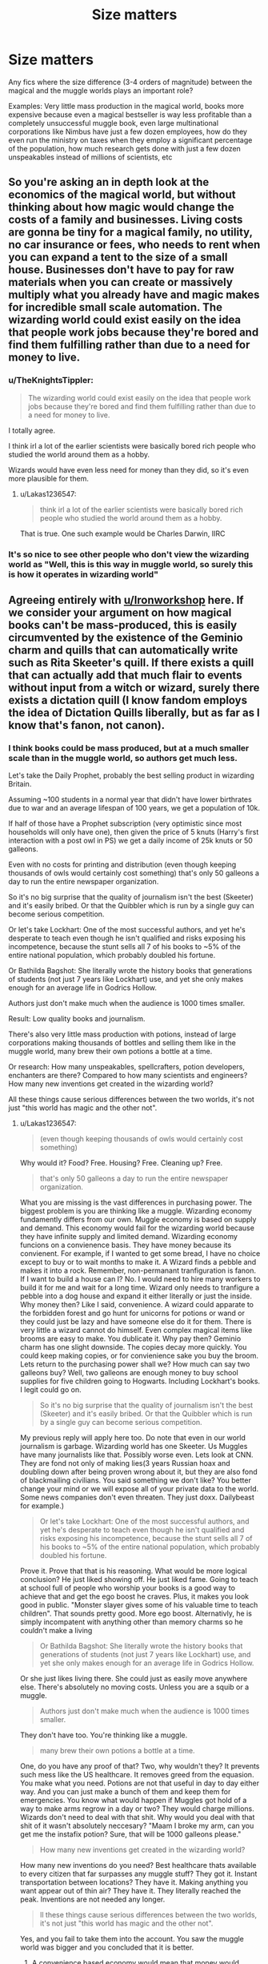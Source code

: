 #+TITLE: Size matters

* Size matters
:PROPERTIES:
:Author: 15_Redstones
:Score: 25
:DateUnix: 1559561298.0
:DateShort: 2019-Jun-03
:FlairText: Request
:END:
Any fics where the size difference (3-4 orders of magnitude) between the magical and the muggle worlds plays an important role?

Examples: Very little mass production in the magical world, books more expensive because even a magical bestseller is way less profitable than a completely unsuccessful muggle book, even large multinational corporations like Nimbus have just a few dozen employees, how do they even run the ministry on taxes when they employ a significant percentage of the population, how much research gets done with just a few dozen unspeakables instead of millions of scientists, etc


** So you're asking an in depth look at the economics of the magical world, but without thinking about how magic would change the costs of a family and businesses. Living costs are gonna be tiny for a magical family, no utility, no car insurance or fees, who needs to rent when you can expand a tent to the size of a small house. Businesses don't have to pay for raw materials when you can create or massively multiply what you already have and magic makes for incredible small scale automation. The wizarding world could exist easily on the idea that people work jobs because they're bored and find them fulfilling rather than due to a need for money to live.
:PROPERTIES:
:Author: Ironworkshop
:Score: 29
:DateUnix: 1559566028.0
:DateShort: 2019-Jun-03
:END:

*** u/TheKnightsTippler:
#+begin_quote
  The wizarding world could exist easily on the idea that people work jobs because they're bored and find them fulfilling rather than due to a need for money to live.
#+end_quote

I totally agree.

I think irl a lot of the earlier scientists were basically bored rich people who studied the world around them as a hobby.

Wizards would have even less need for money than they did, so it's even more plausible for them.
:PROPERTIES:
:Author: TheKnightsTippler
:Score: 18
:DateUnix: 1559577684.0
:DateShort: 2019-Jun-03
:END:

**** u/Lakas1236547:
#+begin_quote
  think irl a lot of the earlier scientists were basically bored rich people who studied the world around them as a hobby.
#+end_quote

That is true. One such example would be Charles Darwin, IIRC
:PROPERTIES:
:Author: Lakas1236547
:Score: 7
:DateUnix: 1559583585.0
:DateShort: 2019-Jun-03
:END:


*** It's so nice to see other people who don't view the wizarding world as "Well, this is this way in muggle world, so surely this is how it operates in wizarding world"
:PROPERTIES:
:Author: Lakas1236547
:Score: 7
:DateUnix: 1559583653.0
:DateShort: 2019-Jun-03
:END:


** Agreeing entirely with [[/u/Ironworkshop][u/Ironworkshop]] here. If we consider your argument on how magical books can't be mass-produced, this is easily circumvented by the existence of the Geminio charm and quills that can automatically write such as Rita Skeeter's quill. If there exists a quill that can actually add that much flair to events without input from a witch or wizard, surely there exists a dictation quill (I know fandom employs the idea of Dictation Quills liberally, but as far as I know that's fanon, not canon).
:PROPERTIES:
:Author: kyella14
:Score: 8
:DateUnix: 1559569425.0
:DateShort: 2019-Jun-03
:END:

*** I think books could be mass produced, but at a much smaller scale than in the muggle world, so authors get much less.

Let's take the Daily Prophet, probably the best selling product in wizarding Britain.

Assuming ~100 students in a normal year that didn't have lower birthrates due to war and an average lifespan of 100 years, we get a population of 10k.

If half of those have a Prophet subscription (very optimistic since most households will only have one), then given the price of 5 knuts (Harry's first interaction with a post owl in PS) we get a daily income of 25k knuts or 50 galleons.

Even with no costs for printing and distribution (even though keeping thousands of owls would certainly cost something) that's only 50 galleons a day to run the entire newspaper organization.

So it's no big surprise that the quality of journalism isn't the best (Skeeter) and it's easily bribed. Or that the Quibbler which is run by a single guy can become serious competition.

Or let's take Lockhart: One of the most successful authors, and yet he's desperate to teach even though he isn't qualified and risks exposing his incompetence, because the stunt sells all 7 of his books to ~5% of the entire national population, which probably doubled his fortune.

Or Bathilda Bagshot: She literally wrote the history books that generations of students (not just 7 years like Lockhart) use, and yet she only makes enough for an average life in Godrics Hollow.

Authors just don't make much when the audience is 1000 times smaller.

Result: Low quality books and journalism.

There's also very little mass production with potions, instead of large corporations making thousands of bottles and selling them like in the muggle world, many brew their own potions a bottle at a time.

Or research: How many unspeakables, spellcrafters, potion developers, enchanters are there? Compared to how many scientists and engineers? How many new inventions get created in the wizarding world?

All these things cause serious differences between the two worlds, it's not just "this world has magic and the other not".
:PROPERTIES:
:Author: 15_Redstones
:Score: 4
:DateUnix: 1559573874.0
:DateShort: 2019-Jun-03
:END:

**** u/Lakas1236547:
#+begin_quote
  (even though keeping thousands of owls would certainly cost something)
#+end_quote

Why would it? Food? Free. Housing? Free. Cleaning up? Free.

#+begin_quote
  that's only 50 galleons a day to run the entire newspaper organization.
#+end_quote

What you are missing is the vast differences in purchasing power. The biggest problem is you are thinking like a muggle. Wizarding economy fundamently differs from our own. Muggle economy is based on supply and demand. This economy would fail for the wizarding world because they have infinite supply and limited demand. Wizarding economy funcions on a convienence basis. They have money because its convienent. For example, if I wanted to get some bread, I have no choice except to buy or to wait months to make it. A Wizard finds a pebble and makes it into a rock. Remember, non-permanant tranfiguration is fanon. If I want to build a house can I? No. I would need to hire many workers to build it for me and wait for a long time. Wizard only needs to tranfigure a pebble into a dog house and expand it either literally or just the inside. Why money then? Like I said, convenience. A wizard could apparate to the forbidden forest and go hunt for unicorns for potions or wand or they could just be lazy and have someone else do it for them. There is very little a wizard cannot do himself. Even complex magical items like brooms are easy to make. You dublicate it. Why pay then? Geminio charm has one slight downside. The copies decay more quickly. You could keep making copies, or for convienience sake you buy the broom. Lets return to the purchasing power shall we? How much can say two galleons buy? Well, two galleons are enough money to buy school supplies for five children going to Hogwarts. Including Lockhart's books. I legit could go on.

#+begin_quote
  So it's no big surprise that the quality of journalism isn't the best (Skeeter) and it's easily bribed. Or that the Quibbler which is run by a single guy can become serious competition.
#+end_quote

My previous reply will apply here too. Do note that even in our world journalism is garbage. Wizarding world has one Skeeter. Us Muggles have many journalists like that. Possibly worse even. Lets look at CNN. They are fond not only of making lies(3 years Russian hoax and doubling down after being proven wrong about it, but they are also fond of blackmailing civilians. You said something we don't like? You better change your mind or we will expose all of your private data to the world. Some news companies don't even threaten. They just doxx. Dailybeast for example.)

#+begin_quote
  Or let's take Lockhart: One of the most successful authors, and yet he's desperate to teach even though he isn't qualified and risks exposing his incompetence, because the stunt sells all 7 of his books to ~5% of the entire national population, which probably doubled his fortune.
#+end_quote

Prove it. Prove that that is his reasoning. What would be more logical conclusion? He just liked showing off. He just liked fame. Going to teach at school full of people who worship your books is a good way to achieve that and get the ego boost he craves. Plus, it makes you look good in public. "Monster slayer gives some of his valuable time to teach children". That sounds pretty good. More ego boost. Alternativly, he is simply incompatent with anything other than memory charms so he couldn't make a living

#+begin_quote
  Or Bathilda Bagshot: She literally wrote the history books that generations of students (not just 7 years like Lockhart) use, and yet she only makes enough for an average life in Godrics Hollow.
#+end_quote

Or she just likes living there. She could just as easily move anywhere else. There's absolutely no moving costs. Unless you are a squib or a muggle.

#+begin_quote
  Authors just don't make much when the audience is 1000 times smaller.
#+end_quote

They don't have too. You're thinking like a muggle.

#+begin_quote
  many brew their own potions a bottle at a time.
#+end_quote

One, do you have any proof of that? Two, why wouldn't they? It prevents such mess like the US healthcare. It removes greed from the equasion. You make what you need. Potions are not that useful in day to day either way. And you can just make a bunch of them and keep them for emergencies. You know what would happen if Muggles got hold of a way to make arms regrow in a day or two? They would charge millions. Wizards don't need to deal with that shit. Why would you deal with that shit of it wasn't absolutely neccesary? "Maam I broke my arm, can you get me the instafix potion? Sure, that will be 1000 galleons please."

#+begin_quote
  How many new inventions get created in the wizarding world?
#+end_quote

How many new inventions do you need? Best healthcare thats available to every citizen that far surpasses any muggle stuff? They got it. Instant transportation between locations? They have it. Making anything you want appear out of thin air? They have it. They literally reached the peak. Inventions are not needed any longer.

#+begin_quote
  ll these things cause serious differences between the two worlds, it's not just "this world has magic and the other not".
#+end_quote

Yes, and you fail to take them into the account. You saw the muggle world was bigger and you concluded that it is better.
:PROPERTIES:
:Author: Lakas1236547
:Score: 6
:DateUnix: 1559585821.0
:DateShort: 2019-Jun-03
:END:

***** A convenience based economy would mean that money would matter very little and that isn't the case with Malfoy being important and the Weasleys being poor. Money still matters.

The wizard's economy still has supply and demand, but it's mostly services instead of goods.

Magic allows you to conjure anything you want, but it still takes work and, if you want decent quality, skill. Which not everyone has. So you'd still have people pay each other for services so that everyone can do the thing that they are good at.

Just because you can theoretically transfigure yourself a house, doesn't mean that it'd automatically be a liveable one, or that it'd have all these magical features like floo connections. You'd still have to employ specialists since you can't learn to be amazing at everything.

Magic doesn't write you a book. A quick quotes quill makes it easier, but the quality is lacking, so writing a good book can still take years of work. That's not free and with a tiny target audience it's actually quite problematic.

You still need people to work hard for certain things. Teaching, writing, selling, managing, paperwork, producing goods (even with magic making it easier it still takes some work, especially for complicated unique items), research, arresting dark wizards, enforcing secrecy, guarding Azkaban (why would anyone do that if money didn't matter?), operating magical machinery (driving the knight bus), etc

The wizard economy is much more service oriented than the muggle one, and the profitability of many services scales with the amount of people using it, which is why the tiny size of the population is so important.
:PROPERTIES:
:Author: 15_Redstones
:Score: 3
:DateUnix: 1559587183.0
:DateShort: 2019-Jun-03
:END:

****** u/Lakas1236547:
#+begin_quote
  A convenience based economy would mean that money would matter very little and that isn't the case with Malfoy being important and the Weasleys being poor. Money still matters.
#+end_quote

It legit doesn't. Malfoys are rich, sure, but that proves nothing. Your argument is flawed. Malfoys aren't important because they are rich. They are important for their social status. Long lines of purebloods, wizengamot seats, not being muggle lovers, not being blood traitors. Furthermore, whilst Weasleys are rich, they have pretty high standart of living. Way better than a normal muggle. Infinite food? Yup. Huge house? Yup? Big family but no one is suffering from food problems, living space, clothing? Yup. Can they do their hobbies? Yup. Look at Arthurs Car tinkering and enchanting and Molly's sweater making.

#+begin_quote
  The wizard's economy still has supply and demand, but it's mostly services instead of goods.
#+end_quote

For example?

#+begin_quote
  Magic allows you to conjure anything you want, but it still takes work and, if you want decent quality, skill.
#+end_quote

That's why you go to magic school. Its free too. And if you are orphan? You get all the money you need for supplies. Legit the only thing you need to do is to look up the spells you want and spend a weekend learning them.

#+begin_quote
  Which not everyone has.
#+end_quote

Everyone that is not Lockhart should have it. He is the only one that is incompatent enough to not have these basic skills.

#+begin_quote
  So you'd still have people pay each other for services so that everyone can do the thing that they are good at.
#+end_quote

You only pay for convienence. You can do everything yourself. You only pay if you want to, not if you need to. In our economy, we pay because we need to. Because we cant do it ourselves and if we could it would not be as easy or as good.

#+begin_quote
  Just because you can theoretically transfigure yourself a house, doesn't mean that it'd automatically be a liveable one
#+end_quote

How would it be unlivable, pray tell?

#+begin_quote
  or that it'd have all these magical features like floo connections.
#+end_quote

You don't exactly need the floo connection. You can easily apparate or portkey anywhere you want. Again, convienece.

#+begin_quote
  You'd still have to employ specialists since you can't learn to be amazing at everything.
#+end_quote

You can easily learn to be good in everything. We need to spend years to learn how to build houses or how to grow things correctly or how to do medicine. They only need to pass the school everyone gets enrolled in. 7 years to learn to be good at everything you'll need in day to day life. For us it takes school, universities, and sometimes actual experience to be only good at *one* field.

#+begin_quote
  Magic doesn't write you a book
#+end_quote

Auto-Answer quills, [Hogwarts magical quil]l([[https://harrypotter.fandom.com/wiki/Quill_of_Acceptance]]), Quick Quotes quill - it legit writes what you say, Smart-Answer Quills, Spell-Checking quills would all like to have a word with you. We have a quill that gives you correct answers, quill that writes what you say, Quills that can write funny answers by themselves, quills that can check your spelling. You can write a decent book with this by just laying on your bed and talking. If Wizards have this tech, they might even have better quills.

#+begin_quote
  A quick quotes quill makes it easier, but the quality is lacking,
#+end_quote

Citation needed. And either way, they can use Self-Writting quills. Possibly better quality.

#+begin_quote
  That's not free and with a tiny target audience it's actually quite problematic
#+end_quote

Really? Two words "Geminio Charm"

#+begin_quote
  You still need people to work hard for certain things.
#+end_quote

Not really no. There would only be a small impact if everyone stopped working. The only ones really needed are teachers, and parents could easily replace them by homeschooling their kids.

#+begin_quote
  writing
#+end_quote

Writting what? Everything that had to be written already has been. The only thing that remains are news. Again they work for convienence. News reporters hold special types of powers and those powerhungry might want to work there. Alternativly, working for couple of sickles also is fine. Thing is, we have to have jobs. They don't. Nobody there is gonna work at news if they don't want to. It's like a hobby. Execpt you get currency that has little real value besides convienience.

#+begin_quote
  selling
#+end_quote

Why? People can just dublicate items. If all the shop owners stopped working, nothing would change.

#+begin_quote
  guarding Azkaban
#+end_quote

........Dementors guard Azkaban, you realise?

#+begin_quote
  (why would anyone do that if money didn't matter?),
#+end_quote

I never said it doesn't matter. Feel free to quote me and prove me wrong. But it has little value because fundementally you can literally do everything yourself. Wizards do jobs that they are intrested in and want to do. And their society has formed around that. If a government collapsed, nothing would really change. Everyone can take care of themselves. And Aurors are not that needed. They are only needed in wartimes. Hell, even if the statue of secrecy collapsed, nothing would happen. Within an hour the muggles would be serving the wizards. They already do. Their government answer to the Minestry of Magic.

#+begin_quote
  and the profitability of many services scales with the amount of people using it,
#+end_quote

Except what use do you have for high profits when they can give you very little of what you can't make yourself with a flick of a wand and a few words?
:PROPERTIES:
:Author: Lakas1236547
:Score: 4
:DateUnix: 1559590326.0
:DateShort: 2019-Jun-04
:END:


***** u/15_Redstones:
#+begin_quote
  How many new inventions do you need? Best healthcare thats available to every citizen that far surpasses any muggle stuff? They got it. Instant transportation between locations? They have it. Making anything you want appear out of thin air? They have it. They literally reached the peak. Inventions are not needed any longer.

  They don't have perfect healthcare. What about lycanthropy? What about wounds from dark curses?
#+end_quote

They don't have perfect communication. Owls take time to arrive. Patronus messages aren't exactly everyday use friendly. The Floo Network only has fixed access points. Magic mirrors are rare and only in pairs.

They don't have perfect law enforcement. Soul eating monsters? People locked up innocent for decades? Criminals walking free?

They don't have perfect goods. Sure, you can transfigure anything, if you know what it is. You can't transfigure a book that you haven't read, and magic literature isn't much better than muggle (maybe they have moving pictures), it's probably worse due to way less authors.

They don't have perfect transportation. Otherwise the purebloods would all be living on proxima centauri b, 4 lightyears from the next muggle.

They don't have perfect society. Corruption in politics, racism, poverty, we see it all.

They haven't reached peak. And they can't do much progress because of tiny numbers of people capable of advancing society.

Sure, their healthcare is better than the pile of shit in the US, but that's hardly a high bar. They can heal broken bones instantly, but they can't heal the Longbottoms, or regrow Moody's leg, or cure Remus, or fix Harry's eyesight.

Sure, they can apparate. But that's restricted in many places, kids can't do it, elderly probably also can't do it. There's the Floo Network, or the Knight Bus, but guess what? Both cost money. Someone has to drive the bus or make floo powder or connect fireplaces or do the paperwork of which fireplaces get connected under which name.
:PROPERTIES:
:Author: 15_Redstones
:Score: 2
:DateUnix: 1559588166.0
:DateShort: 2019-Jun-03
:END:

****** u/Lakas1236547:
#+begin_quote
  They don't have perfect healthcare. What about lycanthropy?
#+end_quote

Wolfsbane potion

#+begin_quote
  What about wounds from dark curses?
#+end_quote

Pretty much the only area they need to improve on which is increadibly difficult due to three wizarding wars back to back. One with Grindelwald, two with Voldemort. The wars installed deep fear of the dark arts. We have a simular situation with cloning. People are afraid of the possible consequences so we banned any reasearch of it.

#+begin_quote
  They don't have perfect communication. Owls take time to arrive. Patronus messages aren't exactly everyday use friendly. The Floo Network only has fixed access points
#+end_quote

Wizarding radio for important stuff, apparation for everything else. Or portkeys. Floo Networks also work quite nicely if your target is at home. Or just steal muggle cellphones. Everything a muggle can do, a wizard can also do. Said wizard can also improve upon that with magic.

#+begin_quote
  They don't have perfect law enforcement
#+end_quote

As perfect as it can possibly be. We are humans. We make mistakes. There is a limit on how many mistakes we can prevent.

#+begin_quote
  Soul eating monsters?
#+end_quote

That don't actually eat souls of the criminals. They are not allowed to. They simply guard the prisoners.

#+begin_quote
  People locked up innocent for decades?
#+end_quote

Muggle world has that too you know. Even more frequently. The innocent you were referring to was locked up during war time. And there were plenty of eyewitnesses.

#+begin_quote
  “Pettigrew died a hero's death. Eyewitnesses --- Muggles, of course, we wiped their memories later --- told us how Pettigrew cornered Black. They say he was sobbing, ‘Lily and James, Sirius! How could you?' And then he went for his wand. Well, of course, Black was quicker. Blew Pettigrew to smithereens...”
#+end_quote

Wizarding law enforcment can do much more than the muggle one. For example it can be 100% if a person is lying.

#+begin_quote
  Criminals walking free?
#+end_quote

They had the best alibi possible. They imperiused by the strongest and darkest Wizard ever. Everyone knows spells for that exist. And many of said criminals were jailed.

#+begin_quote
  They don't have perfect goods.
#+end_quote

As perfect as any human can possibly make them.

#+begin_quote
  You can't transfigure a book that you haven't read
#+end_quote

Explain me how that can be improved upon.

#+begin_quote
  and magic literature isn't much better than muggle
#+end_quote

How do you know that? We have only seen one book, that was very popular supposedly. And it even has moving pictures. That's pretty cool.

#+begin_quote
  it's probably worse due to way less authors.
#+end_quote

Everyone can be an author there. Not here tho. You have to pay massive bucks to even have a chance for your book to appear on shelves. This vastly limits the available authors. Things like paper, electricity, ect. cost as well. For wizards they only need to get a self writting quil and let it do its job. Hell, quick quotes quill would be amazing for story writting.

#+begin_quote
  They don't have perfect transportation. Otherwise the purebloods would all be living on proxima centauri b, 4 lightyears from the next muggle.
#+end_quote

Why leave all of your heritage behind? They don't like muggles, but its not like they want to flee from them. And besides, why would you want to live on the moon or whatever? Why not live somewhere more pretty...like exactly where they are? But please, explain how teleportation is not perfect transportation.

#+begin_quote
  They don't have perfect society. Corruption in politics, racism, poverty, we see it all.
#+end_quote

They are humans. As long as we exist corruption will exist too. So will racism. It's even worse for us muggles, rasicm is on the rise for us.

#+begin_quote
  poverty
#+end_quote

Examples?

#+begin_quote
  They haven't reached peak.
#+end_quote

They have reached the peak. They are as advanced as humanity can be. Well perhaps the curse wounds are the exeption.

#+begin_quote
  They can heal broken bones instantly, but they can't heal the Longbottoms, or regrow Moody's leg, or cure Remus, or fix Harry's eyesight.
#+end_quote

Most of this is Dark Arts damage. And sure, they can't heal Remus, but they sure can prevent all of his symptoms as long as he takes treatment. As for Harry's eyesight, well he never did ask if they could, did he? I'm sure they could. They just need to regrow his eyeballs or something. Alternativly steal muggle tech.

#+begin_quote
  But that's restricted in many places,
#+end_quote

Citation needed. The only restricted place is Hogwarts and Malfoy Mansion.

#+begin_quote
  kids can't do it,
#+end_quote

They can. Harry did it in book 1

#+begin_quote
  chased by Dudley's gang, he had somehow found himself out of their reach
#+end_quote

And even so, it's still better than what muggles have. And kids can use portkeys and Floo network. Actually, kids can be taken for side-apparation.

#+begin_quote
  elderly probably also can't do it
#+end_quote

Dumbledore is super old and he still can.

#+begin_quote
  Someone has to drive the bus
#+end_quote

On the other hand, literally anyone can drive it.

#+begin_quote
  or connect fireplaces or do the paperwork of which fireplaces get connected under which name.
#+end_quote

You could do it yourself. You just need to do some research is all. All the power in the world, at the tip of your wand
:PROPERTIES:
:Author: Lakas1236547
:Score: 3
:DateUnix: 1559593104.0
:DateShort: 2019-Jun-04
:END:

******* I feel the magical world is progressing

harry is kinda of oblivious though

and he would not know, the pepperup potion lasts 20 percent longer then it did 60 years ago due to advancments in the formula
:PROPERTIES:
:Author: CommanderL3
:Score: 2
:DateUnix: 1559629688.0
:DateShort: 2019-Jun-04
:END:

******** u/Lakas1236547:
#+begin_quote
  I feel the magical world is progressing
#+end_quote

Very slowly tho. That is due to lack of need for progression in their minds. The last development was in Dumbledore's time where he discovered that you can use Dragon blood to clean ovens, spots, and cure verruca(he had like 9 other uses listed). Interestingly Ivor Dillonsby claimed that he had already discovered eight of them and that Dumbledore "borrowed" his notes.

#+begin_quote
  harry is kinda of oblivious though
#+end_quote

True

#+begin_quote
  the pepperup potion lasts 20 percent longer then it did 60 years ago due to advancments in the formula
#+end_quote

Can you quote that? I can't find info on that. All I found that pepperup potion cures the common cold, which is amazing, since muggles can't do that. We can can't even make vaccines against it

[[https://www.cdc.gov/features/rhinoviruses/][Quote from a government page:]] "There is no vaccine to protect you against the common cold." "There is no cure for a cold"
:PROPERTIES:
:Author: Lakas1236547
:Score: 1
:DateUnix: 1559645646.0
:DateShort: 2019-Jun-04
:END:

********* was just a random statement like an example

the wizarding world progressess but we dont see it because harry does not pay attention and would not know about how a potion has been improved or how this new spell was invented that is slightly better then an older spell

I feel magic is harder to make progression because its not logical
:PROPERTIES:
:Author: CommanderL3
:Score: 1
:DateUnix: 1559645943.0
:DateShort: 2019-Jun-04
:END:

********** u/Lakas1236547:
#+begin_quote
  was just a random statement like an example
#+end_quote

Gotcha

#+begin_quote
  the wizarding world progressess but we dont see it because harry does not pay attention and would not know about how a potion has been improved or how this new spell was invented that is slightly better then an older spell
#+end_quote

Not exactly true. We get information about this stuff from Pottermore and the upcoming confirmed Harry Potter books.

#+begin_quote
  I feel magic is harder to make progression because its not logic
#+end_quote

That's false. Wizards and magic are logical. Suprisingly an 11 year old girl declaring that the entire Wizarding race is illogical should not be taken serously. Wizards and magic follow their own unique logic. If a muggle decides to break a wall, he needs to calculate the force required to do so before attempting it. A wizard can just wave his wand and decide he wants the wall gone. Magical animals and flowers, trees, ect, have their own qualities. So wizards decided to use that to boost their own powers via wands.
:PROPERTIES:
:Author: Lakas1236547
:Score: 0
:DateUnix: 1559646504.0
:DateShort: 2019-Jun-04
:END:

*********** I do not care about pottermore

what I meant was magic is illogical as in there is more factors when picking potion ingredients you have to account for the cycle of the moon for when you pick them, and if you pick at different times it has different affects

muggle science does not have the same limitations if you do an experiment on tuesday during a full moon you will get the same results if you do it on wednesday at 1 pm

with magic, the logic is much much more complex, its why all the best wizards go a bit loopy
:PROPERTIES:
:Author: CommanderL3
:Score: 2
:DateUnix: 1559646656.0
:DateShort: 2019-Jun-04
:END:

************ u/Lakas1236547:
#+begin_quote
  I do not care about pottermore
#+end_quote

I don't care particularly either, but it is a source of Harry Potter related knowledge. Although admitedly, the dragon's blood thing was from book 7.

#+begin_quote
  what I meant was magic is illogical as in there is more factors when picking potion ingredients you have to account for the cycle of the moon for when you pick them, and if you pick at different times it has different affects
#+end_quote

Yes, but since you can account for that, it shows that there is a followable logic to magic.

#+begin_quote
  muggle science does not have the same limitations if you do an experiment on tuesday during a full moon you will get the same results if you do it on wednesday at 1 pm
#+end_quote

Technically there could be a difference since time of day could affect the temperature of the experiment, but yeah. But is it really a limitation? The logic is still follawable and they can do a lot more.

#+begin_quote
  its why all the best wizards go a bit loopy
#+end_quote

Loopy from a muggle point of view.
:PROPERTIES:
:Author: Lakas1236547
:Score: 1
:DateUnix: 1559646903.0
:DateShort: 2019-Jun-04
:END:

************* there is also stiring certain ways and if you stir the wrong way the potion is ruined

when you cook a meal, you do not have to do 3 counterclock wise spins then 2 clockwise spins

its way way more complex and quessworky

there might even be something for higher level potions where the speed of the stir counts as well

the wizarding world is still progressing though wolfsbane is new

Harry was an oblivious person, they could be tons of progress we do not know about because harry does not pay attention to it

harry is like a normal person every few years he buys a new broom, he does not know what changes have been made to make this broom better then the last

the same most people buy a new phone every few years
:PROPERTIES:
:Author: CommanderL3
:Score: 1
:DateUnix: 1559647231.0
:DateShort: 2019-Jun-04
:END:

************** u/Lakas1236547:
#+begin_quote
  there is also stiring certain ways and if you stir the wrong way the potion is ruined
#+end_quote

True, but it still follows logic.

#+begin_quote
  its way way more complex and quessworky
#+end_quote

It is more complex, but it allows them to make potions that make people fall in love, be increadibly lucky, easily regrow bones in days, or truth potions.

#+begin_quote
  there might even be something for higher level potions where the speed of the stir counts as well
#+end_quote

Maybe. We have no info on that tho.

#+begin_quote
  the wizarding world is still progressing though wolfsbane is new
#+end_quote

Like I said, it is progressing, but super slowly. For example, Wolfsbane was first made in mid 1970's. Harry starts school in 1991 as a point of refference.

#+begin_quote
  Harry was an oblivious person, they could be tons of progress we do not know about because harry does not pay attention to it
#+end_quote

True, but I would wager that is unlikely. In my opinion there's not much left to progress.

#+begin_quote
  harry is like a normal person every few years he buys a new broom, he does not know what changes have been made to make this broom better then the last
#+end_quote

Well he does know that it's faster and handles better, but yeah.
:PROPERTIES:
:Author: Lakas1236547
:Score: 1
:DateUnix: 1559649972.0
:DateShort: 2019-Jun-04
:END:

*************** u/CommanderL3:
#+begin_quote
  Wolfsbane
#+end_quote

Wolfsbane Potion was invented by Damocles Belby in the recent past, sometime after the mid-1970s

all we know it was invented after a certain year
:PROPERTIES:
:Author: CommanderL3
:Score: 1
:DateUnix: 1559650324.0
:DateShort: 2019-Jun-04
:END:

**************** Meta: Fair. Lupin calls it recent too
:PROPERTIES:
:Author: Lakas1236547
:Score: 1
:DateUnix: 1559650388.0
:DateShort: 2019-Jun-04
:END:

***************** the mobile phone was invented sometime after 1290
:PROPERTIES:
:Author: CommanderL3
:Score: 1
:DateUnix: 1559651949.0
:DateShort: 2019-Jun-04
:END:

****************** The first handheld mobile phone was demonstrated by John F. Mitchell[ and Martin Cooper of Motorola in 1973, using a handset weighing c. 2 kilograms (4.4 lbs).

To be precise.
:PROPERTIES:
:Author: Lakas1236547
:Score: 1
:DateUnix: 1559652099.0
:DateShort: 2019-Jun-04
:END:

******************* 1973 is sometime after 1290
:PROPERTIES:
:Author: CommanderL3
:Score: 1
:DateUnix: 1559652153.0
:DateShort: 2019-Jun-04
:END:

******************** I know. I just don't get your point
:PROPERTIES:
:Author: Lakas1236547
:Score: 1
:DateUnix: 1559652181.0
:DateShort: 2019-Jun-04
:END:

********************* I am just saying that the wolfsbane being invented after sometime is really vague
:PROPERTIES:
:Author: CommanderL3
:Score: 1
:DateUnix: 1559652445.0
:DateShort: 2019-Jun-04
:END:

********************** Yeah, I agree. That's why I pointed out that Lupin supports your point
:PROPERTIES:
:Author: Lakas1236547
:Score: 1
:DateUnix: 1559652478.0
:DateShort: 2019-Jun-04
:END:

*********************** but wizards can be 118 years old with no problem

recent to a wizard means different to recent to a normal person
:PROPERTIES:
:Author: CommanderL3
:Score: 1
:DateUnix: 1559652675.0
:DateShort: 2019-Jun-04
:END:

************************ u/Lakas1236547:
#+begin_quote
  recent to a wizard means different to recent to a normal person
#+end_quote

I don't see why it would. They still experience the time the same way we do
:PROPERTIES:
:Author: Lakas1236547
:Score: 1
:DateUnix: 1559652720.0
:DateShort: 2019-Jun-04
:END:

************************* well when the average life span is double

recent has a different meaning

dumbledore's owl examiner was still kicking and working
:PROPERTIES:
:Author: CommanderL3
:Score: 1
:DateUnix: 1559652899.0
:DateShort: 2019-Jun-04
:END:

************************** u/Lakas1236547:
#+begin_quote
  well when the average life span is double

  recent has a different meaning
#+end_quote

Not really. You experience 10 years the same way a muggle might. You just live longer
:PROPERTIES:
:Author: Lakas1236547
:Score: 1
:DateUnix: 1559652948.0
:DateShort: 2019-Jun-04
:END:


**** Totally agree, but this:

#+begin_quote
  There's also very little mass production with potions, instead of large corporations making thousands of bottles and selling them like in the muggle world, many brew their own potions a bottle at a time.
#+end_quote

A cauldron can yeild more than one bottle a believe, at least 2-3, but yeah that's really not enough for something that needs high yields. Pepper-up and Cure for Boils can probably be brewed a lot at a time, but others can't.
:PROPERTIES:
:Author: YOB1997
:Score: 2
:DateUnix: 1559577035.0
:DateShort: 2019-Jun-03
:END:

***** I bet magic is not easily scalable

like you might double the ingredents, but it throws the potion completely out of wack

you double a recipe for soup you get twice as much soup

you double a potion recipe and you get a nothing
:PROPERTIES:
:Author: CommanderL3
:Score: 1
:DateUnix: 1559629769.0
:DateShort: 2019-Jun-04
:END:


**** Lockhart: I think it's more likely that considering his ego, he flattered himself into thinking he was doing the world a great favour by teaching the younger generation. For Lockhart, I don't think profits actually entered his mind as well; he was driven by a desire for status, rather than a desire for profit - either way, there's no canon reference to back up either of our arguments, other than how we choose to interpret Lockhart's character and actions.

But really, I agree with your points; they are quite valid takes on what the wizarding world is like due to having a smaller economy with limited human resources. Fewer researchers mean fewer steps toward progress. It's a simple matter of math. The thing is though, a lot of it is reflected in canon. The wizarding world is obviously behind in terms of technology, and it's also suggested that it's relatively stagnant or slow with progress. This makes sense because, as you said, they have a smaller population - not only that, because their economy is convenience-based, as [[/u/Lakas1236547][u/Lakas1236547]] argued, they aren't driven to profit in the same way as the real-world economy, where multinational corporations and scientists are driven to progress in order to profit. This comes with its own can of worms - for one, the real-world economy's mass production and astronomical numbers of profit come at a direct cost to the environment.

Essentially, I agree that there will be massive differences (like the ones you've outlined) between the Muggle and the magical world due to the differences in their economy. However, the kind of differences you want to focus on is somewhat problematic to me. You're asking for a fic that highlights on all the things that the real-world, capitalist economy has given us (profit, convenience, progress, information), but not really considering all the downsides that come with it, which is really where I disagree with you. If you want a proper, nuanced exploration of the differences between the magical and the real-world economies, you have to consider the cost of progress and the cost of our economy.
:PROPERTIES:
:Author: kyella14
:Score: 2
:DateUnix: 1559620279.0
:DateShort: 2019-Jun-04
:END:

***** u/Lakas1236547:
#+begin_quote
  Fewer researchers mean fewer steps toward progress. It's a simple matter of math
#+end_quote

Thing is, they don't need progress as much. They have pretty much everything they need.

#+begin_quote
  The wizarding world is obviously behind in terms of technology,
#+end_quote

Behind who? Muggles? Can muggles regrow bones in a span of a few nights? Can muggles drink a potion that makes you increadibly lucky? Can muggles teleport? Can muggles know 100% if someone is lying? They are above muggles in everything. And suppose they weren't, they could just steal muggle tech. They can do everything muggles can, and they can use magic to improve their stuff too. For example, Arthur was amazing at enchanting muggle items like Sirius' bike or his own car.

#+begin_quote
  and it's also suggested that it's relatively stagnant or slow with progress.
#+end_quote

Because there's not much to progress. In my opinion, anyway.

#+begin_quote
  they aren't driven to profit in the same way as the real-world economy, where multinational corporations and scientists are driven to progress in order to profit. This comes with its own can of worms - for one, the real-world economy's mass production and astronomical numbers of profit come at a direct cost to the environment.
#+end_quote

Yup, that's true. Wizards on the other hand are very environment friendly, bar Arthur who used to use cars, and Sirius.

#+begin_quote
  Essentially, I agree that there will be massive differences (like the ones you've outlined) between the Muggle and the magical world due to the differences in their economy.
#+end_quote

Not only the economy. The abilities of the people and the tech too.

#+begin_quote
  You're asking for a fic that highlights on all the things that the real-world, capitalist economy has given us (profit, convenience, progress, information), but not really considering all the downsides that come with it, which is really where I disagree with you. If you want a proper, nuanced exploration of the differences between the magical and the real-world economies, you have to consider the cost of progress and the cost of our economy.
#+end_quote

I agree with you. But at that point it would be less of a Harry Potter fic and more of an economical argument/essay between the capibilities of Wizards and Muggles.
:PROPERTIES:
:Author: Lakas1236547
:Score: 1
:DateUnix: 1559645012.0
:DateShort: 2019-Jun-04
:END:

****** u/kyella14:
#+begin_quote
  Behind who? Muggles? Can muggles regrow bones in a span of a few nights? Can muggles drink a potion that makes you increadibly lucky? Can muggles teleport? Can muggles know 100% if someone is lying? They are above muggles in everything. And suppose they weren't, they could just steal muggle tech. They can do everything muggles can, and they can use magic to improve their stuff too. For example, Arthur was amazing at enchanting muggle items like Sirius' bike or his own car.
#+end_quote

Not necessarily everything. They're behind Muggles in things like phones and computers. During a time when Muggles were using typewriters to create neater, quicker work, wizards and witches were still using quills and parchment. Auto-writing Quills would surely help, but I think typing is still faster. They're not necessarily big things, but the gap could potentially widen if they do remain stagnant, especially considering electronics go haywire around magic. There is the advent of the Internet to consider too, though I'll concede these are mostly future concerns and therefore not really relevant if we assume OP is looking for fics set during the canon era.

#+begin_quote
  I agree with you. But at that point it would be less of a Harry Potter fic and more of an economical argument/essay between the capibilities of Wizards and Muggles.
#+end_quote

Hah, that may be true. I think a good author might be able to work it in nicely enough, though it'll definitely take a delicate hand to refrain from overloading the story with technical details while still maintaining focus on them.
:PROPERTIES:
:Author: kyella14
:Score: 2
:DateUnix: 1559658134.0
:DateShort: 2019-Jun-04
:END:

******* u/Lakas1236547:
#+begin_quote
  Auto-writing Quills would surely help, but I think typing is still faster.
#+end_quote

Is it? Can you type faster then you can speak? Cause the quil writes as fast as you can speak. And that's a lot faster than typing.

#+begin_quote
  They're behind Muggles in things like phone
#+end_quote

They never needed phones. We needed phones because of insta communication. They can teleport and have a talk whenever they want. Alternativly they can just steal muggle phones if needed.

#+begin_quote
  and computers.
#+end_quote

The only thing about a computer that would be useful is the internet. As far as we know they didn't have it from 1991 until Harry ended school. From there we had a massive time skip. They could have gotten it then. I mean they have radios, so I'm sure they can pull it off.

#+begin_quote
  They're not necessarily big things, but the gap could potentially widen if they do remain stagnant, especially considering electronics go haywire around magic.
#+end_quote

False. I quote it from the book:

"All those substitutes for magic Muggles use - electricity, computers, and radar, and all those things - they all go haywire around Hogwarts, there's too much magic in the air"

Only around Hogwarts. Nowhere else it is stated to do so. Remember if that was a thing, everything near Leaky Couldron that qualifies as a sub for magic would stop working.

Anyway, I feel like it's a fair trade. Muggles have a computer, Wizards can bring back the dead, repare bones quick, conjure pretty much anything out of thin air, ect.

Note, I was being dramatic with the "bring back the dead" although, Horcruxes, Inferi, Ressurection stone do exist.

And, honestly, anything muggles can make, so can wizards. Or at the very least use it. Wizards are just muggles that also have magic

#+begin_quote
  I think a good author might be able to work it in nicely enough
#+end_quote

The bigest problem is trying to remain impartial. Many authors love to Muggle-ise wizarding world, or Muggle-wank. A great author could do it well, but I'm not sure if anyone would want to make one.

#+begin_quote
  though it'll definitely take a delicate hand to refrain from overloading the story with technical details while still maintaining focus on them.
#+end_quote

True. I also can't help but think there may not be high demand for this
:PROPERTIES:
:Author: Lakas1236547
:Score: 1
:DateUnix: 1559658880.0
:DateShort: 2019-Jun-04
:END:


**** The issue is that the wizarding economy functions akin to something like ancient city. The numbers and the skills mean that people are mostly self-sufficient for basic needs.
:PROPERTIES:
:Score: 1
:DateUnix: 1559599103.0
:DateShort: 2019-Jun-04
:END:


** No fic recs, sorry, but I thought this'd be a request for the difference between wand sizes, wand cores, and wand woods, and whether that affects the magic cast.
:PROPERTIES:
:Score: 3
:DateUnix: 1559562665.0
:DateShort: 2019-Jun-03
:END:


** DrT on ficwad had a oneshot with the economy situation above and there's linkffn(10287864). The issue is that Rowling doesn't really understand economics or math, and very few authors are interested in fleshing out the muggle/magical interaction.

You end up getting fics where tech surpasses magic, which ruins the fantasy element.

Note magic is gamebreaking when it comes to traditional economics.

P.S. Very provocative title.
:PROPERTIES:
:Score: 1
:DateUnix: 1559598964.0
:DateShort: 2019-Jun-04
:END:

*** [[https://www.fanfiction.net/s/10287864/1/][*/Biting the Hand That Feeds You/*]] by [[https://www.fanfiction.net/u/6754/Andrew-Joshua-Talon][/Andrew Joshua Talon/]]

#+begin_quote
  AU Start to Sixth Year. What do you do to stop a genocidal dark wizard? Try appeasement. If it sinks your entire economy, well... That just makes things more interesting.
#+end_quote

^{/Site/:} ^{fanfiction.net} ^{*|*} ^{/Category/:} ^{Harry} ^{Potter} ^{*|*} ^{/Rated/:} ^{Fiction} ^{T} ^{*|*} ^{/Chapters/:} ^{23} ^{*|*} ^{/Words/:} ^{120,263} ^{*|*} ^{/Reviews/:} ^{1,046} ^{*|*} ^{/Favs/:} ^{1,599} ^{*|*} ^{/Follows/:} ^{1,258} ^{*|*} ^{/Updated/:} ^{7/5/2014} ^{*|*} ^{/Published/:} ^{4/21/2014} ^{*|*} ^{/Status/:} ^{Complete} ^{*|*} ^{/id/:} ^{10287864} ^{*|*} ^{/Language/:} ^{English} ^{*|*} ^{/Genre/:} ^{Humor/Adventure} ^{*|*} ^{/Characters/:} ^{Harry} ^{P.,} ^{Hermione} ^{G.,} ^{Luna} ^{L.,} ^{Pansy} ^{P.} ^{*|*} ^{/Download/:} ^{[[http://www.ff2ebook.com/old/ffn-bot/index.php?id=10287864&source=ff&filetype=epub][EPUB]]} ^{or} ^{[[http://www.ff2ebook.com/old/ffn-bot/index.php?id=10287864&source=ff&filetype=mobi][MOBI]]}

--------------

*FanfictionBot*^{2.0.0-beta} | [[https://github.com/tusing/reddit-ffn-bot/wiki/Usage][Usage]]
:PROPERTIES:
:Author: FanfictionBot
:Score: 1
:DateUnix: 1559598977.0
:DateShort: 2019-Jun-04
:END:


** Not gonna lie, I thought you meant wand size. Yes, in both meanings....
:PROPERTIES:
:Author: VeelaBeGone
:Score: 1
:DateUnix: 1559609263.0
:DateShort: 2019-Jun-04
:END:


** The protagonist in linkffn(Harry Potter and the Natural 20) has a bit of a BSOD when he realises that his native Dungeons and Dragons mechanics have held his world back from developing mass production.
:PROPERTIES:
:Author: thrawnca
:Score: 1
:DateUnix: 1559643843.0
:DateShort: 2019-Jun-04
:END:

*** [[https://www.fanfiction.net/s/8096183/1/][*/Harry Potter and the Natural 20/*]] by [[https://www.fanfiction.net/u/3989854/Sir-Poley][/Sir Poley/]]

#+begin_quote
  Milo, a genre-savvy D&D Wizard and Adventurer Extraordinaire is forced to attend Hogwarts, and soon finds himself plunged into a new adventure of magic, mad old Wizards, metagaming, misunderstandings, and munchkinry. Updates monthly.
#+end_quote

^{/Site/:} ^{fanfiction.net} ^{*|*} ^{/Category/:} ^{Harry} ^{Potter} ^{+} ^{Dungeons} ^{and} ^{Dragons} ^{Crossover} ^{*|*} ^{/Rated/:} ^{Fiction} ^{T} ^{*|*} ^{/Chapters/:} ^{74} ^{*|*} ^{/Words/:} ^{314,214} ^{*|*} ^{/Reviews/:} ^{6,523} ^{*|*} ^{/Favs/:} ^{6,311} ^{*|*} ^{/Follows/:} ^{7,134} ^{*|*} ^{/Updated/:} ^{8/2/2018} ^{*|*} ^{/Published/:} ^{5/7/2012} ^{*|*} ^{/id/:} ^{8096183} ^{*|*} ^{/Language/:} ^{English} ^{*|*} ^{/Download/:} ^{[[http://www.ff2ebook.com/old/ffn-bot/index.php?id=8096183&source=ff&filetype=epub][EPUB]]} ^{or} ^{[[http://www.ff2ebook.com/old/ffn-bot/index.php?id=8096183&source=ff&filetype=mobi][MOBI]]}

--------------

*FanfictionBot*^{2.0.0-beta} | [[https://github.com/tusing/reddit-ffn-bot/wiki/Usage][Usage]]
:PROPERTIES:
:Author: FanfictionBot
:Score: 1
:DateUnix: 1559643858.0
:DateShort: 2019-Jun-04
:END:
